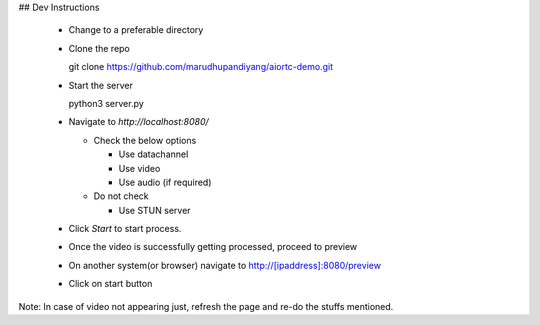 
## Dev Instructions

  - Change to a preferable directory
  - Clone the repo

    git clone https://github.com/marudhupandiyang/aiortc-demo.git

  - Start the server

    python3 server.py

  - Navigate to `http://localhost:8080/`

    - Check the below options

      - Use datachannel
      - Use video
      - Use audio (if required)

    - Do not check

      - Use STUN server

  - Click `Start` to start process.

  - Once the video is successfully getting processed, proceed to preview

  - On another system(or browser) navigate to http://[ipaddress]:8080/preview

  - Click on start button


Note: In case of video not appearing just, refresh the page and re-do the stuffs mentioned.

